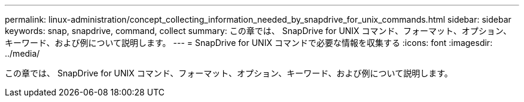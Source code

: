 ---
permalink: linux-administration/concept_collecting_information_needed_by_snapdrive_for_unix_commands.html 
sidebar: sidebar 
keywords: snap, snapdrive, command, collect 
summary: この章では、 SnapDrive for UNIX コマンド、フォーマット、オプション、キーワード、および例について説明します。 
---
= SnapDrive for UNIX コマンドで必要な情報を収集する
:icons: font
:imagesdir: ../media/


[role="lead"]
この章では、 SnapDrive for UNIX コマンド、フォーマット、オプション、キーワード、および例について説明します。
